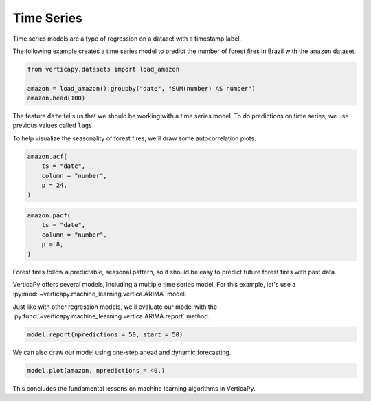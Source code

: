 .. _user_guide.machine_learning.time_series:

============
Time Series
============

Time series models are a type of regression on a dataset with a timestamp label.

The following example creates a time series model to predict the number of forest fires in Brazil with the ``amazon`` dataset.

.. code-block::

    from verticapy.datasets import load_amazon

    amazon = load_amazon().groupby("date", "SUM(number) AS number")
    amazon.head(100)

.. ipython:: python
    :suppress:
    :okwarning:

    from verticapy.datasets import load_amazon
    amazon = load_amazon().groupby("date", "SUM(number) AS number")
    res = amazon.head(100)
    html_file = open("SPHINX_DIRECTORY/figures/ug_ml_table_ts_1.html", "w")
    html_file.write(res._repr_html_())
    html_file.close()

.. raw:: html
    :file: SPHINX_DIRECTORY/figures/ug_ml_table_ts_1.html

The feature ``date`` tells us that we should be working with a time series model. To do predictions on time series, we use previous values called ``lags``.

To help visualize the seasonality of forest fires, we'll draw some autocorrelation plots.

.. code-block:: python

    amazon.acf(
        ts = "date", 
        column = "number",
        p = 24,
    )

.. ipython:: python
    :suppress:
    :okwarning:

    import verticapy
    verticapy.set_option("plotting_lib", "plotly")
    fig = amazon.acf(
        ts = "date", 
        column = "number",
        p = 24,
    )
    fig.write_html("SPHINX_DIRECTORY/figures/ug_ml_plot_ts_2.html")

.. raw:: html
    :file: SPHINX_DIRECTORY/figures/ug_ml_plot_ts_2.html

.. code-block:: python

    amazon.pacf(
        ts = "date", 
        column = "number",
        p = 8,
    )

.. ipython:: python
    :suppress:
    :okwarning:

    import verticapy
    verticapy.set_option("plotting_lib", "plotly")
    fig = amazon.pacf(
        ts = "date", 
        column = "number",
        p = 8,
    )
    fig.write_html("SPHINX_DIRECTORY/figures/ug_ml_plot_ts_3.html")

.. raw:: html
    :file: SPHINX_DIRECTORY/figures/ug_ml_plot_ts_3.html

Forest fires follow a predictable, seasonal pattern, so it should be easy to predict future forest fires with past data.

VerticaPy offers several models, including a multiple time series model. For this example, let's use a :py:mod:`~verticapy.machine_learning.vertica.ARIMA` model.

.. ipython:: python

    from verticapy.machine_learning.vertica import ARIMA

    model = ARIMA(order = (12, 0, 1))
    model.fit(
        amazon, 
        y = "number", 
        ts = "date",    
    )

Just like with other regression models, we'll evaluate our model with the :py:func:`~verticapy.machine_learning.vertica.ARIMA.report` method.

.. code-block::

    model.report(npredictions = 50, start = 50)

.. ipython:: python
    :suppress:
    :okwarning:

    res = model.report(npredictions = 50, start = 50)
    html_file = open("SPHINX_DIRECTORY/figures/ug_ml_table_ts_4.html", "w")
    html_file.write(res._repr_html_())
    html_file.close()

.. raw:: html
    :file: SPHINX_DIRECTORY/figures/ug_ml_table_ts_4.html

We can also draw our model using one-step ahead and dynamic forecasting.

.. code-block:: python

    model.plot(amazon, npredictions = 40,)

.. ipython:: python
    :suppress:
    :okwarning:

    import verticapy
    verticapy.set_option("plotting_lib", "plotly")
    fig = model.plot(amazon, npredictions = 40,)
    fig.write_html("SPHINX_DIRECTORY/figures/ug_ml_plot_ts_5.html")

.. raw:: html
    :file: SPHINX_DIRECTORY/figures/ug_ml_plot_ts_5.html

This concludes the fundamental lessons on machine learning algorithms in VerticaPy.